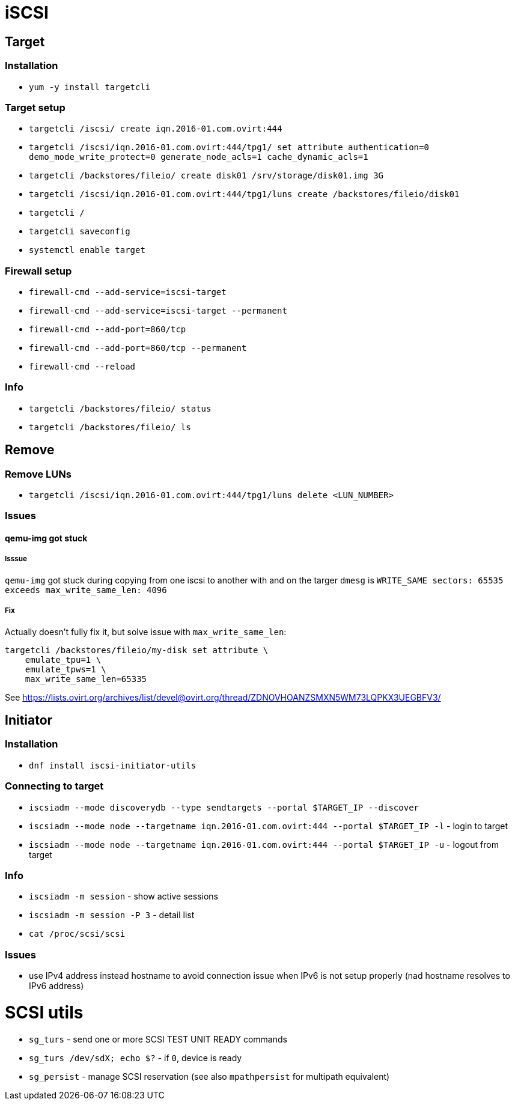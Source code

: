 = iSCSI

== Target

=== Installation

* `yum -y install targetcli`

=== Target setup

* `targetcli /iscsi/ create iqn.2016-01.com.ovirt:444`
* `targetcli /iscsi/iqn.2016-01.com.ovirt:444/tpg1/ set attribute authentication=0 demo_mode_write_protect=0 generate_node_acls=1 cache_dynamic_acls=1`
* `targetcli /backstores/fileio/ create disk01 /srv/storage/disk01.img 3G`
* `targetcli /iscsi/iqn.2016-01.com.ovirt:444/tpg1/luns create /backstores/fileio/disk01`
* `targetcli /`
* `targetcli saveconfig`
* `systemctl enable target`

=== Firewall setup

* `firewall-cmd --add-service=iscsi-target`
* `firewall-cmd --add-service=iscsi-target --permanent`
* `firewall-cmd --add-port=860/tcp`
* `firewall-cmd --add-port=860/tcp --permanent`
* `firewall-cmd --reload`

=== Info

* `targetcli /backstores/fileio/ status`
* `targetcli /backstores/fileio/ ls`


== Remove

=== Remove LUNs

* `targetcli /iscsi/iqn.2016-01.com.ovirt:444/tpg1/luns delete <LUN_NUMBER>`

=== Issues

==== qemu-img got stuck

===== Isssue
`qemu-img` got stuck during copying from one iscsi to another with and on the targer `dmesg` is `WRITE_SAME sectors: 65535 exceeds max_write_same_len: 4096`

===== Fix
Actually doesn't fully fix it, but solve issue with `max_write_same_len`:

```
targetcli /backstores/fileio/my-disk set attribute \
    emulate_tpu=1 \
    emulate_tpws=1 \
    max_write_same_len=65335
```

See https://lists.ovirt.org/archives/list/devel@ovirt.org/thread/ZDNOVHOANZSMXN5WM73LQPKX3UEGBFV3/

== Initiator

=== Installation

* `dnf install iscsi-initiator-utils`


=== Connecting to target

* `iscsiadm --mode discoverydb --type sendtargets --portal $TARGET_IP --discover`
* `iscsiadm --mode node --targetname iqn.2016-01.com.ovirt:444 --portal $TARGET_IP -l` -  login to target
* `iscsiadm --mode node --targetname iqn.2016-01.com.ovirt:444 --portal $TARGET_IP -u` - logout from target

=== Info

* `iscsiadm -m session` - show active sessions
* `iscsiadm -m session  -P 3` - detail list

* `cat /proc/scsi/scsi`

=== Issues

* use IPv4 address instead hostname to avoid connection issue when IPv6 is not setup properly (nad hostname resolves to IPv6 address)


= SCSI utils

* `sg_turs` - send one or more SCSI TEST UNIT READY commands
* `sg_turs /dev/sdX; echo $?` - if `0`, device is ready
* `sg_persist` - manage SCSI reservation (see also `mpathpersist` for multipath equivalent)
